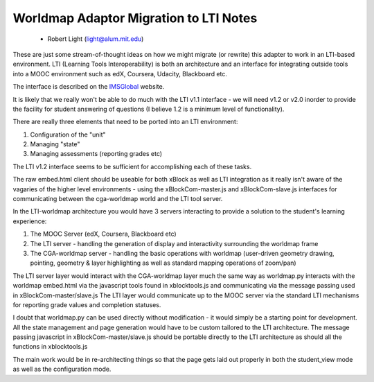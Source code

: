 =======================================
Worldmap Adaptor Migration to LTI Notes
=======================================

  - Robert Light (light@alum.mit.edu)


These are just some stream-of-thought ideas on how we might migrate (or rewrite) this adapter to work in an LTI-based
environment.  LTI (Learning Tools Interoperability) is both an architecture and an interface for integrating outside
tools into a MOOC environment such as edX, Coursera, Udacity, Blackboard etc.

The interface is described on the IMSGlobal_ website.

.. _IMSGlobal: http://www.imsglobal.org/toolsinteroperability2.cfm

It is likely that we really won't be able to do much with the LTI v1.1 interface - we will need v1.2 or v2.0 inorder
to provide the facility for student answering of questions (I believe 1.2 is a minimum level of functionality).

There are really three elements that need to be ported into an LTI environment:

1. Configuration of the "unit"
2. Managing "state"
3. Managing assessments (reporting grades etc)

The LTI v1.2 interface seems to be sufficient for accomplishing each of these tasks.

The raw embed.html client should be useable for both xBlock as well as LTI integration as it really isn't aware of
the vagaries of the higher level environments - using the xBlockCom-master.js and xBlockCom-slave.js interfaces for
communicating between the cga-worldmap world and the LTI tool server.

In the LTI-worldmap architecture you would have 3 servers interacting to provide a solution to the student's learning experience:

1. The MOOC Server (edX, Coursera, Blackboard etc)
2. The LTI server - handling the generation of display and interactivity surrounding the worldmap frame
3. The CGA-worldmap server - handling the basic operations with worldmap (user-driven geometry drawing, pointing, geometry & layer highlighting as well as standard mapping operations of zoom/pan)

The LTI server layer would interact with the CGA-worldmap layer much the same way as worldmap.py interacts with the worldmap embed.html via the javascript tools found in xblocktools.js and communicating via the message passing used in xBlockCom-master/slave.js
The LTI layer would communicate up to the MOOC server via the standard LTI mechanisms for reporting grade values and completion statuses.

I doubt that worldmap.py can be used directly without modification - it would simply be a starting point for development.  All the state management and page generation would have to be custom tailored to the LTI architecture.  The message passing javascript in xBlockCom-master/slave.js should be portable directly to the LTI architecture as should all the functions in xblocktools.js

The main work would be in re-architecting things so that the page gets laid out properly in both the student_view mode as well as the configuration mode.


